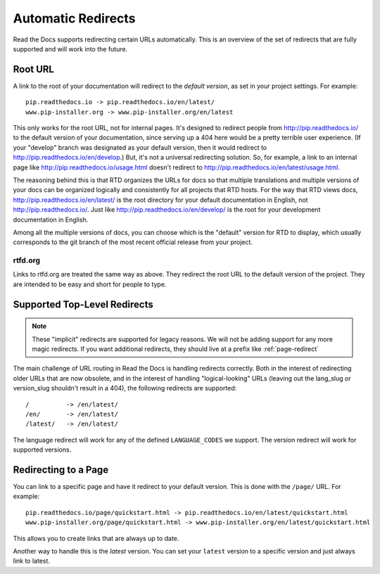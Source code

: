 Automatic Redirects
===================

Read the Docs supports redirecting certain URLs automatically.
This is an overview of the set of redirects that are fully supported and will work into the future.

Root URL
--------

A link to the root of your documentation will redirect to the *default version*,
as set in your project settings.
For example::

    pip.readthedocs.io -> pip.readthedocs.io/en/latest/
    www.pip-installer.org -> www.pip-installer.org/en/latest

This only works for the root URL, not for internal pages. It's designed to redirect people from http://pip.readthedocs.io/ to the default version of your documentation, since serving up a 404 here would be a pretty terrible user experience. (If your "develop" branch was designated as your default version, then it would redirect to http://pip.readthedocs.io/en/develop.) But, it's not a universal redirecting solution. So, for example, a link to an internal page like http://pip.readthedocs.io/usage.html doesn't redirect to http://pip.readthedocs.io/en/latest/usage.html.

The reasoning behind this is that RTD organizes the URLs for docs so that multiple translations and multiple versions of your docs can be organized logically and consistently for all projects that RTD hosts. For the way that RTD views docs, http://pip.readthedocs.io/en/latest/ is the root directory for your default documentation in English, not http://pip.readthedocs.io/. Just like http://pip.readthedocs.io/en/develop/ is the root for your development documentation in English.

Among all the multiple versions of docs, you can choose which is the "default" version for RTD to display, which usually corresponds to the git branch of the most recent official release from your project.

rtfd.org
~~~~~~~~

Links to rtfd.org are treated the same way as above.
They redirect the root URL to the default version of the project.
They are intended to be easy and short for people to type.

Supported Top-Level Redirects
-----------------------------

.. note:: These "implicit" redirects are supported for legacy reasons.
          We will not be adding support for any more magic redirects.
          If you want additional redirects,
          they should live at a prefix like :ref:`page-redirect`

The main challenge of URL routing in Read the Docs is handling redirects correctly. Both in the interest of redirecting older URLs that are now obsolete, and in the interest of handling "logical-looking" URLs (leaving out the lang_slug or version_slug shouldn't result in a 404), the following redirects are supported::

    /          -> /en/latest/
    /en/       -> /en/latest/
    /latest/   -> /en/latest/

The language redirect will work for any of the defined ``LANGUAGE_CODES`` we support.
The version redirect will work for supported versions.

.. _page-redirect:

Redirecting to a Page
---------------------

You can link to a specific page and have it redirect to your default version.
This is done with the ``/page/`` URL.
For example::

    pip.readthedocs.io/page/quickstart.html -> pip.readthedocs.io/en/latest/quickstart.html
    www.pip-installer.org/page/quickstart.html -> www.pip-installer.org/en/latest/quickstart.html

This allows you to create links that are always up to date.

Another way to handle this is the *latest* version.
You can set your ``latest`` version to a specific version and just always link to latest.

